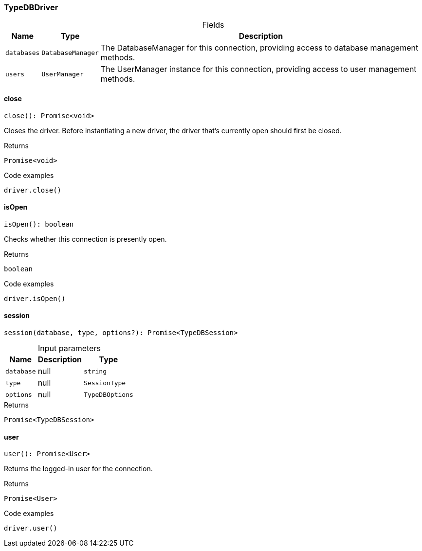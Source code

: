 [#_TypeDBDriver]
=== TypeDBDriver

[caption=""]
.Fields
// tag::properties[]
[cols="~,~,~"]
[options="header"]
|===
|Name |Type |Description
a| `databases` a| `DatabaseManager` a| The DatabaseManager for this connection, providing access to database management methods.
a| `users` a| `UserManager` a| The UserManager instance for this connection, providing access to user management methods.
|===
// end::properties[]

// tag::methods[]
[#_close]
==== close

[source,nodejs]
----
close(): Promise<void>
----

Closes the driver. Before instantiating a new driver, the driver that’s currently open should first be closed.

.Returns
`Promise<void>`

.Code examples
[source,nodejs]
----
driver.close()
----

[#_isOpen]
==== isOpen

[source,nodejs]
----
isOpen(): boolean
----

Checks whether this connection is presently open.

.Returns
`boolean`

.Code examples
[source,nodejs]
----
driver.isOpen()
----

[#_session]
==== session

[source,nodejs]
----
session(database, type, options?): Promise<TypeDBSession>
----



[caption=""]
.Input parameters
[cols="~,~,~"]
[options="header"]
|===
|Name |Description |Type
a| `database` a| null a| `string` 
a| `type` a| null a| `SessionType` 
a| `options` a| null a| `TypeDBOptions` 
|===

.Returns
`Promise<TypeDBSession>`

[#_user]
==== user

[source,nodejs]
----
user(): Promise<User>
----

Returns the logged-in user for the connection.

.Returns
`Promise<User>`

.Code examples
[source,nodejs]
----
driver.user()
----

// end::methods[]
